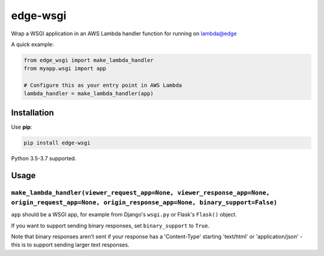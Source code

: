=========
edge-wsgi
=========

Wrap a WSGI application in an AWS Lambda handler function for running on
lambda@edge

A quick example:

.. code-block:: python

    from edge_wsgi import make_lambda_handler
    from myapp.wsgi import app

    # Configure this as your entry point in AWS Lambda
    lambda_handler = make_lambda_handler(app)


Installation
============

Use **pip**:

.. code-block:: sh

    pip install edge-wsgi

Python 3.5-3.7 supported.

Usage
=====

``make_lambda_handler(viewer_request_app=None, viewer_response_app=None, origin_request_app=None, origin_response_app=None, binary_support=False)``
--------------------------------------------------

``app`` should be a WSGI app, for example from Django's ``wsgi.py`` or Flask's
``Flask()`` object.

If you want to support sending binary responses, set ``binary_support`` to
``True``.

Note that binary responses aren't sent if your response has a 'Content-Type'
starting 'text/html' or 'application/json' - this is to support sending larger
text responses.
